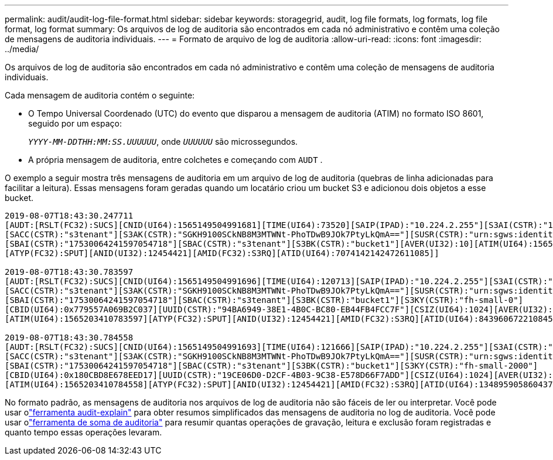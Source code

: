 ---
permalink: audit/audit-log-file-format.html 
sidebar: sidebar 
keywords: storagegrid, audit, log file formats, log formats, log file format, log format 
summary: Os arquivos de log de auditoria são encontrados em cada nó administrativo e contêm uma coleção de mensagens de auditoria individuais. 
---
= Formato de arquivo de log de auditoria
:allow-uri-read: 
:icons: font
:imagesdir: ../media/


[role="lead"]
Os arquivos de log de auditoria são encontrados em cada nó administrativo e contêm uma coleção de mensagens de auditoria individuais.

Cada mensagem de auditoria contém o seguinte:

* O Tempo Universal Coordenado (UTC) do evento que disparou a mensagem de auditoria (ATIM) no formato ISO 8601, seguido por um espaço:
+
`_YYYY-MM-DDTHH:MM:SS.UUUUUU_`, onde `_UUUUUU_` são microssegundos.

* A própria mensagem de auditoria, entre colchetes e começando com `AUDT` .


O exemplo a seguir mostra três mensagens de auditoria em um arquivo de log de auditoria (quebras de linha adicionadas para facilitar a leitura).  Essas mensagens foram geradas quando um locatário criou um bucket S3 e adicionou dois objetos a esse bucket.

[listing]
----
2019-08-07T18:43:30.247711
[AUDT:[RSLT(FC32):SUCS][CNID(UI64):1565149504991681][TIME(UI64):73520][SAIP(IPAD):"10.224.2.255"][S3AI(CSTR):"17530064241597054718"]
[SACC(CSTR):"s3tenant"][S3AK(CSTR):"SGKH9100SCkNB8M3MTWNt-PhoTDwB9JOk7PtyLkQmA=="][SUSR(CSTR):"urn:sgws:identity::17530064241597054718:root"]
[SBAI(CSTR):"17530064241597054718"][SBAC(CSTR):"s3tenant"][S3BK(CSTR):"bucket1"][AVER(UI32):10][ATIM(UI64):1565203410247711]
[ATYP(FC32):SPUT][ANID(UI32):12454421][AMID(FC32):S3RQ][ATID(UI64):7074142142472611085]]

2019-08-07T18:43:30.783597
[AUDT:[RSLT(FC32):SUCS][CNID(UI64):1565149504991696][TIME(UI64):120713][SAIP(IPAD):"10.224.2.255"][S3AI(CSTR):"17530064241597054718"]
[SACC(CSTR):"s3tenant"][S3AK(CSTR):"SGKH9100SCkNB8M3MTWNt-PhoTDwB9JOk7PtyLkQmA=="][SUSR(CSTR):"urn:sgws:identity::17530064241597054718:root"]
[SBAI(CSTR):"17530064241597054718"][SBAC(CSTR):"s3tenant"][S3BK(CSTR):"bucket1"][S3KY(CSTR):"fh-small-0"]
[CBID(UI64):0x779557A069B2C037][UUID(CSTR):"94BA6949-38E1-4B0C-BC80-EB44FB4FCC7F"][CSIZ(UI64):1024][AVER(UI32):10]
[ATIM(UI64):1565203410783597][ATYP(FC32):SPUT][ANID(UI32):12454421][AMID(FC32):S3RQ][ATID(UI64):8439606722108456022]]

2019-08-07T18:43:30.784558
[AUDT:[RSLT(FC32):SUCS][CNID(UI64):1565149504991693][TIME(UI64):121666][SAIP(IPAD):"10.224.2.255"][S3AI(CSTR):"17530064241597054718"]
[SACC(CSTR):"s3tenant"][S3AK(CSTR):"SGKH9100SCkNB8M3MTWNt-PhoTDwB9JOk7PtyLkQmA=="][SUSR(CSTR):"urn:sgws:identity::17530064241597054718:root"]
[SBAI(CSTR):"17530064241597054718"][SBAC(CSTR):"s3tenant"][S3BK(CSTR):"bucket1"][S3KY(CSTR):"fh-small-2000"]
[CBID(UI64):0x180CBD8E678EED17][UUID(CSTR):"19CE06D0-D2CF-4B03-9C38-E578D66F7ADD"][CSIZ(UI64):1024][AVER(UI32):10]
[ATIM(UI64):1565203410784558][ATYP(FC32):SPUT][ANID(UI32):12454421][AMID(FC32):S3RQ][ATID(UI64):13489590586043706682]]
----
No formato padrão, as mensagens de auditoria nos arquivos de log de auditoria não são fáceis de ler ou interpretar.  Você pode usar olink:using-audit-explain-tool.html["ferramenta audit-explain"] para obter resumos simplificados das mensagens de auditoria no log de auditoria.  Você pode usar olink:using-audit-sum-tool.html["ferramenta de soma de auditoria"] para resumir quantas operações de gravação, leitura e exclusão foram registradas e quanto tempo essas operações levaram.
